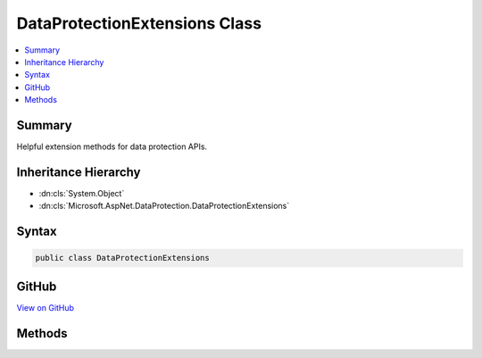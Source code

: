 

DataProtectionExtensions Class
==============================



.. contents:: 
   :local:



Summary
-------

Helpful extension methods for data protection APIs.





Inheritance Hierarchy
---------------------


* :dn:cls:`System.Object`
* :dn:cls:`Microsoft.AspNet.DataProtection.DataProtectionExtensions`








Syntax
------

.. code-block:: csharp

   public class DataProtectionExtensions





GitHub
------

`View on GitHub <https://github.com/aspnet/apidocs/blob/master/aspnet/dataprotection/src/Microsoft.AspNet.DataProtection.Abstractions/DataProtectionExtensions.cs>`_





.. dn:class:: Microsoft.AspNet.DataProtection.DataProtectionExtensions

Methods
-------

.. dn:class:: Microsoft.AspNet.DataProtection.DataProtectionExtensions
    :noindex:
    :hidden:

    
    .. dn:method:: Microsoft.AspNet.DataProtection.DataProtectionExtensions.CreateProtector(Microsoft.AspNet.DataProtection.IDataProtectionProvider, System.Collections.Generic.IEnumerable<System.String>)
    
        
    
        Creates an :any:`Microsoft.AspNet.DataProtection.IDataProtector` given a list of purposes.
    
        
        
        
        :param provider: The  from which to generate the purpose chain.
        
        :type provider: Microsoft.AspNet.DataProtection.IDataProtectionProvider
        
        
        :param purposes: The list of purposes which contribute to the purpose chain. This list must
            contain at least one element, and it may not contain null elements.
        
        :type purposes: System.Collections.Generic.IEnumerable{System.String}
        :rtype: Microsoft.AspNet.DataProtection.IDataProtector
        :return: An <see cref="T:Microsoft.AspNet.DataProtection.IDataProtector" /> tied to the provided purpose chain.
    
        
        .. code-block:: csharp
    
           public static IDataProtector CreateProtector(IDataProtectionProvider provider, IEnumerable<string> purposes)
    
    .. dn:method:: Microsoft.AspNet.DataProtection.DataProtectionExtensions.CreateProtector(Microsoft.AspNet.DataProtection.IDataProtectionProvider, System.String, System.String[])
    
        
    
        Creates an :any:`Microsoft.AspNet.DataProtection.IDataProtector` given a list of purposes.
    
        
        
        
        :param provider: The  from which to generate the purpose chain.
        
        :type provider: Microsoft.AspNet.DataProtection.IDataProtectionProvider
        
        
        :param purpose: The primary purpose used to create the .
        
        :type purpose: System.String
        
        
        :param subPurposes: An optional list of secondary purposes which contribute to the purpose chain.
            If this list is provided it cannot contain null elements.
        
        :type subPurposes: System.String[]
        :rtype: Microsoft.AspNet.DataProtection.IDataProtector
        :return: An <see cref="T:Microsoft.AspNet.DataProtection.IDataProtector" /> tied to the provided purpose chain.
    
        
        .. code-block:: csharp
    
           public static IDataProtector CreateProtector(IDataProtectionProvider provider, string purpose, params string[] subPurposes)
    
    .. dn:method:: Microsoft.AspNet.DataProtection.DataProtectionExtensions.GetApplicationUniqueIdentifier(System.IServiceProvider)
    
        
    
        Returns a unique identifier for this application.
    
        
        
        
        :param services: The application-level .
        
        :type services: System.IServiceProvider
        :rtype: System.String
        :return: A unique application identifier, or null if <paramref name="services" /> is null
            or cannot provide a unique application identifier.
    
        
        .. code-block:: csharp
    
           public static string GetApplicationUniqueIdentifier(IServiceProvider services)
    
    .. dn:method:: Microsoft.AspNet.DataProtection.DataProtectionExtensions.GetDataProtectionProvider(System.IServiceProvider)
    
        
    
        Retrieves an :any:`Microsoft.AspNet.DataProtection.IDataProtectionProvider` from an :any:`System.IServiceProvider`\.
    
        
        
        
        :param services: The service provider from which to retrieve the .
        
        :type services: System.IServiceProvider
        :rtype: Microsoft.AspNet.DataProtection.IDataProtectionProvider
        :return: An <see cref="T:Microsoft.AspNet.DataProtection.IDataProtectionProvider" />. This method is guaranteed never to return null.
    
        
        .. code-block:: csharp
    
           public static IDataProtectionProvider GetDataProtectionProvider(IServiceProvider services)
    
    .. dn:method:: Microsoft.AspNet.DataProtection.DataProtectionExtensions.GetDataProtector(System.IServiceProvider, System.Collections.Generic.IEnumerable<System.String>)
    
        
    
        Retrieves an :any:`Microsoft.AspNet.DataProtection.IDataProtector` from an :any:`System.IServiceProvider` given a list of purposes.
    
        
        
        
        :param services: An  which contains the
            from which to generate the purpose chain.
        
        :type services: System.IServiceProvider
        
        
        :param purposes: The list of purposes which contribute to the purpose chain. This list must
            contain at least one element, and it may not contain null elements.
        
        :type purposes: System.Collections.Generic.IEnumerable{System.String}
        :rtype: Microsoft.AspNet.DataProtection.IDataProtector
        :return: An <see cref="T:Microsoft.AspNet.DataProtection.IDataProtector" /> tied to the provided purpose chain.
    
        
        .. code-block:: csharp
    
           public static IDataProtector GetDataProtector(IServiceProvider services, IEnumerable<string> purposes)
    
    .. dn:method:: Microsoft.AspNet.DataProtection.DataProtectionExtensions.GetDataProtector(System.IServiceProvider, System.String, System.String[])
    
        
    
        Retrieves an :any:`Microsoft.AspNet.DataProtection.IDataProtector` from an :any:`System.IServiceProvider` given a list of purposes.
    
        
        
        
        :param services: An  which contains the
            from which to generate the purpose chain.
        
        :type services: System.IServiceProvider
        
        
        :param purpose: The primary purpose used to create the .
        
        :type purpose: System.String
        
        
        :param subPurposes: An optional list of secondary purposes which contribute to the purpose chain.
            If this list is provided it cannot contain null elements.
        
        :type subPurposes: System.String[]
        :rtype: Microsoft.AspNet.DataProtection.IDataProtector
        :return: An <see cref="T:Microsoft.AspNet.DataProtection.IDataProtector" /> tied to the provided purpose chain.
    
        
        .. code-block:: csharp
    
           public static IDataProtector GetDataProtector(IServiceProvider services, string purpose, params string[] subPurposes)
    
    .. dn:method:: Microsoft.AspNet.DataProtection.DataProtectionExtensions.Protect(Microsoft.AspNet.DataProtection.IDataProtector, System.String)
    
        
    
        Cryptographically protects a piece of plaintext data.
    
        
        
        
        :param protector: The data protector to use for this operation.
        
        :type protector: Microsoft.AspNet.DataProtection.IDataProtector
        
        
        :param plaintext: The plaintext data to protect.
        
        :type plaintext: System.String
        :rtype: System.String
        :return: The protected form of the plaintext data.
    
        
        .. code-block:: csharp
    
           public static string Protect(IDataProtector protector, string plaintext)
    
    .. dn:method:: Microsoft.AspNet.DataProtection.DataProtectionExtensions.Unprotect(Microsoft.AspNet.DataProtection.IDataProtector, System.String)
    
        
    
        Cryptographically unprotects a piece of protected data.
    
        
        
        
        :param protector: The data protector to use for this operation.
        
        :type protector: Microsoft.AspNet.DataProtection.IDataProtector
        
        
        :param protectedData: The protected data to unprotect.
        
        :type protectedData: System.String
        :rtype: System.String
        :return: The plaintext form of the protected data.
    
        
        .. code-block:: csharp
    
           public static string Unprotect(IDataProtector protector, string protectedData)
    

